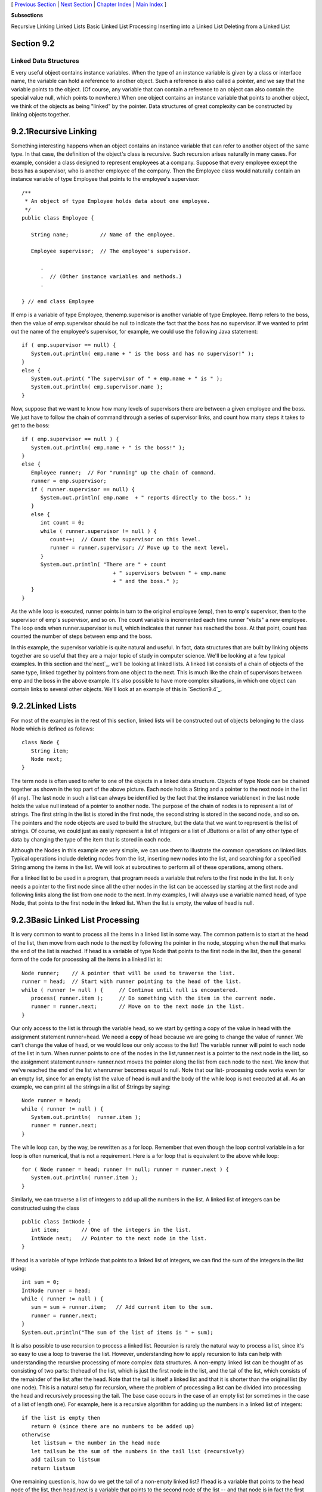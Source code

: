 [ `Previous Section`_ | `Next Section`_ | `Chapter Index`_ | `Main
Index`_ ]


**Subsections**


Recursive Linking
Linked Lists
Basic Linked List Processing
Inserting into a Linked List
Deleting from a Linked List



Section 9.2
~~~~~~~~~~~


Linked Data Structures
----------------------



E very useful object contains instance variables. When the type of an
instance variable is given by a class or interface name, the variable
can hold a reference to another object. Such a reference is also
called a pointer, and we say that the variable points to the object.
(Of course, any variable that can contain a reference to an object can
also contain the special value null, which points to nowhere.) When
one object contains an instance variable that points to another
object, we think of the objects as being "linked" by the pointer. Data
structures of great complexity can be constructed by linking objects
together.





9.2.1Recursive Linking
~~~~~~~~~~~~~~~~~~~~~~

Something interesting happens when an object contains an instance
variable that can refer to another object of the same type. In that
case, the definition of the object's class is recursive. Such
recursion arises naturally in many cases. For example, consider a
class designed to represent employees at a company. Suppose that every
employee except the boss has a supervisor, who is another employee of
the company. Then the Employee class would naturally contain an
instance variable of type Employee that points to the employee's
supervisor:


::

    
    /**
     * An object of type Employee holds data about one employee.
     */
    public class Employee {
           
       String name;          // Name of the employee.
       
       Employee supervisor;  // The employee's supervisor.
    
          .
          .  // (Other instance variables and methods.)
          .
          
    } // end class Employee


If emp is a variable of type Employee, thenemp.supervisor is another
variable of type Employee. Ifemp refers to the boss, then the value of
emp.supervisor should be null to indicate the fact that the boss has
no supervisor. If we wanted to print out the name of the employee's
supervisor, for example, we could use the following Java statement:


::

    if ( emp.supervisor == null) {
       System.out.println( emp.name + " is the boss and has no supervisor!" );
    }
    else {
       System.out.print( "The supervisor of " + emp.name + " is " );
       System.out.println( emp.supervisor.name );
    }


Now, suppose that we want to know how many levels of supervisors there
are between a given employee and the boss. We just have to follow the
chain of command through a series of supervisor links, and count how
many steps it takes to get to the boss:


::

    if ( emp.supervisor == null ) {
       System.out.println( emp.name + " is the boss!" );
    }
    else {
       Employee runner;  // For "running" up the chain of command.
       runner = emp.supervisor;
       if ( runner.supervisor == null) {
          System.out.println( emp.name  + " reports directly to the boss." );
       }
       else {
          int count = 0;
          while ( runner.supervisor != null ) {
             count++;  // Count the supervisor on this level.
             runner = runner.supervisor; // Move up to the next level.
          }
          System.out.println( "There are " + count
                                 + " supervisors between " + emp.name
                                 + " and the boss." );
       }
    }


As the while loop is executed, runner points in turn to the original
employee (emp), then to emp's supervisor, then to the supervisor of
emp's supervisor, and so on. The count variable is incremented each
time runner "visits" a new employee. The loop ends when
runner.supervisor is null, which indicates that runner has reached the
boss. At that point, count has counted the number of steps between emp
and the boss.

In this example, the supervisor variable is quite natural and useful.
In fact, data structures that are built by linking objects together
are so useful that they are a major topic of study in computer
science. We'll be looking at a few typical examples. In this section
and the`next`_, we'll be looking at linked lists. A linked list
consists of a chain of objects of the same type, linked together by
pointers from one object to the next. This is much like the chain of
supervisors between emp and the boss in the above example. It's also
possible to have more complex situations, in which one object can
contain links to several other objects. We'll look at an example of
this in `Section9.4`_.







9.2.2Linked Lists
~~~~~~~~~~~~~~~~~

For most of the examples in the rest of this section, linked lists
will be constructed out of objects belonging to the class Node which
is defined as follows:


::

    class Node {
       String item;
       Node next;
    }


The term node is often used to refer to one of the objects in a linked
data structure. Objects of type Node can be chained together as shown
in the top part of the above picture. Each node holds a String and a
pointer to the next node in the list (if any). The last node in such a
list can always be identified by the fact that the instance
variablenext in the last node holds the value null instead of a
pointer to another node. The purpose of the chain of nodes is to
represent a list of strings. The first string in the list is stored in
the first node, the second string is stored in the second node, and so
on. The pointers and the node objects are used to build the structure,
but the data that we want to represent is the list of strings. Of
course, we could just as easily represent a list of integers or a list
of JButtons or a list of any other type of data by changing the type
of the item that is stored in each node.

Although the Nodes in this example are very simple, we can use them to
illustrate the common operations on linked lists. Typical operations
include deleting nodes from the list, inserting new nodes into the
list, and searching for a specified String among the items in the
list. We will look at subroutines to perform all of these operations,
among others.

For a linked list to be used in a program, that program needs a
variable that refers to the first node in the list. It only needs a
pointer to the first node since all the other nodes in the list can be
accessed by starting at the first node and following links along the
list from one node to the next. In my examples, I will always use a
variable named head, of type Node, that points to the first node in
the linked list. When the list is empty, the value of head is null.







9.2.3Basic Linked List Processing
~~~~~~~~~~~~~~~~~~~~~~~~~~~~~~~~~

It is very common to want to process all the items in a linked list in
some way. The common pattern is to start at the head of the list, then
move from each node to the next by following the pointer in the node,
stopping when the null that marks the end of the list is reached. If
head is a variable of type Node that points to the first node in the
list, then the general form of the code for processing all the items
in a linked list is:


::

    Node runner;    // A pointer that will be used to traverse the list.
    runner = head;  // Start with runner pointing to the head of the list.
    while ( runner != null ) {     // Continue until null is encountered.
       process( runner.item );     // Do something with the item in the current node.
       runner = runner.next;       // Move on to the next node in the list.
    }


Our only access to the list is through the variable head, so we start
by getting a copy of the value in head with the assignment statement
runner=head. We need a **copy** of head because we are going to change
the value of runner. We can't change the value of head, or we would
lose our only access to the list! The variable runner will point to
each node of the list in turn. When runner points to one of the nodes
in the list,runner.next is a pointer to the next node in the list, so
the assignment statement runner= runner.next moves the pointer along
the list from each node to the next. We know that we've reached the
end of the list whenrunner becomes equal to null. Note that our list-
processing code works even for an empty list, since for an empty list
the value of head is null and the body of the while loop is not
executed at all. As an example, we can print all the strings in a list
of Strings by saying:


::

    Node runner = head;
    while ( runner != null ) {
       System.out.println(  runner.item );
       runner = runner.next;
    }


The while loop can, by the way, be rewritten as a for loop. Remember
that even though the loop control variable in a for loop is often
numerical, that is not a requirement. Here is a for loop that is
equivalent to the above while loop:


::

    for ( Node runner = head; runner != null; runner = runner.next ) {
       System.out.println( runner.item );
    }


Similarly, we can traverse a list of integers to add up all the
numbers in the list. A linked list of integers can be constructed
using the class


::

    public class IntNode {
       int item;       // One of the integers in the list.
       IntNode next;   // Pointer to the next node in the list.
    }


If head is a variable of type IntNode that points to a linked list of
integers, we can find the sum of the integers in the list using:


::

    int sum = 0;
    IntNode runner = head;
    while ( runner != null ) {
       sum = sum + runner.item;   // Add current item to the sum.
       runner = runner.next;
    }
    System.out.println("The sum of the list of items is " + sum);


It is also possible to use recursion to process a linked list.
Recursion is rarely the natural way to process a list, since it's so
easy to use a loop to traverse the list. However, understanding how to
apply recursion to lists can help with understanding the recursive
processing of more complex data structures. A non-empty linked list
can be thought of as consisting of two parts: thehead of the list,
which is just the first node in the list, and the tail of the list,
which consists of the remainder of the list after the head. Note that
the tail is itself a linked list and that it is shorter than the
original list (by one node). This is a natural setup for recursion,
where the problem of processing a list can be divided into processing
the head and recursively processing the tail. The base case occurs in
the case of an empty list (or sometimes in the case of a list of
length one). For example, here is a recursive algorithm for adding up
the numbers in a linked list of integers:


::

    if the list is empty then
       return 0 (since there are no numbers to be added up)
    otherwise
       let listsum = the number in the head node 
       let tailsum be the sum of the numbers in the tail list (recursively)
       add tailsum to listsum
       return listsum


One remaining question is, how do we get the tail of a non-empty
linked list? Ifhead is a variable that points to the head node of the
list, then head.next is a variable that points to the second node of
the list -- and that node is in fact the first node of the tail. So,
we can view head.next as a pointer to the tail of the list. One
special case is when the original list consists of a single node. In
that case, the tail of the list is empty, and head.next isnull. Since
an empty list is represented by a null pointer,head.next represents
the tail of the list even in this special case. This allows us to
write a recursive list-summing function in Java as


::

    /**
     *  Compute the sum of all the integers in a linked list of integers.
     *  @param head a pointer to the first node in the linked list
     */
    public static int addItemsInList( IntNode head ) {
       if ( head == null ) {
             // Base case:  The list is empty,  so the sum is zero.
          return 0;
       }
       else {
             // Recursive case:  The list is non-empty.  Find the sum of
             // the tail list, and add that to the item in the head node.
             // (Note that this case could be written simply as
             //     return head.item + addItemsInList( head.next );)
          int listsum = head.item;
          int tailsum = addItemsInList( head.next );
          listsum = listsum + tailsum;
          return listsum;
       }
    }


I will finish by presenting a list-processing problem that is easy to
solve with recursion, but quite tricky to solve without it. The
problem is to print out all the strings in a linked list of strings in
the **reverse** of the order in which they occur in the list. Note
that when we do this, the item in the head of a list is printed out
after all the items in the tail of the list. This leads to the
following recursive routine. You should convince yourself that it
works, and you should think about trying to do the same thing without
using recursion:


::

    public static void printReversed( Node head ) {
       if ( head == null ) {
             // Base case:  The list is empty, and there is nothing to print.
          return;
       }
       else {
             // Recursive case:  The list is non-empty.
          printReversed( head.next );  // Print strings from tail, in reverse order.
          System.out.println( head.item );  // Then print string from head node.
       }
    }





In the rest of this section, we'll look at a few more advanced
operations on a linked list of strings. The subroutines that we
consider are instance methods in a class, StringList. An object of
type StringList represents a linked list of strings. The class has a
private instance variable named head of type Node that points to the
first node in the list, or is null if the list is empty. Instance
methods in class StringList access head as a global variable. The
source code for StringList is in the file `StringList.java`_, and it
is used in the sample program `ListDemo.java`_. Here is an applet that
simulates the ListDemo program. In this applet, you start with an
empty list, so you have to add some strings to it before you can do
anything else. The "find" operation just tells you whether a specified
string is in the list.



Suppose we want to know whether a specified string, searchItem, occurs
somewhere in a list of strings. We have to compare searchItem to
eachitem in the list. This is an example of basic list traversal and
processing. However, in this case, we can stop processing if we find
the item that we are looking for.


::

    /**
     * Searches the list for a specified item. 
     * @param searchItem the item that is to be searched for
     * @return true if searchItem is one of the items in the list or false if
     *    searchItem does not occur in the list.
     */
    public boolean find(String searchItem) {
    
       Node runner;    // A pointer for traversing the list.
    
       runner = head;  // Start by looking at the head of the list.
                       //   (head is an instance variable! )
       
       while ( runner != null ) {
             // Go through the list looking at the string in each
             // node.  If the string is the one we are looking for,
             // return true, since the string has been found in the list.
          if ( runner.item.equals(searchItem) )
             return true;
          runner = runner.next;  // Move on to the next node.
       }
    
       // At this point, we have looked at all the items in the list
       // without finding searchItem.  Return false to indicate that
       // the item does not exist in the list.
    
       return false;
    
    } // end find()


It is possible that the list is empty, that is, that the value ofhead
is null. We should be careful that this case is handled properly. In
the above code, if head is null, then the body of the while loop is
never executed at all, so no nodes are processed and the return value
is false. This is exactly what we want when the list is empty, since
the searchItem can't occur in an empty list.





9.2.4Inserting into a Linked List
~~~~~~~~~~~~~~~~~~~~~~~~~~~~~~~~~

The problem of inserting a new item into a linked list is more
difficult, at least in the case where the item is inserted into the
middle of the list. (In fact, it's probably the most difficult
operation on linked data structures that you'll encounter in this
chapter.) In the StringList class, theitems in the nodes of the linked
list are kept in increasing order. When a new item is inserted into
the list, it must be inserted at the correct position according to
this ordering. This means that, usually, we will have to insert the
new item somewhere in the middle of the list, between two existing
nodes. To do this, it's convenient to have two variables of type Node,
which refer to the existing nodes that will lie on either side of the
new node. In the following illustration, these variables are previous
andrunner. Another variable, newNode, refers to the new node. In order
to do the insertion, the link from previous to runner must be
"broken," and new links from previous to newNode and from newNode to
runner must be added:



Once we have previous and runner pointing to the right nodes, the
command "previous.next= newNode;" can be used to makeprevious.next
point to the new node, instead of to the node indicated by runner. And
the command "newNode.next= runner" will setnewNode.next to point to
the correct place. However, before we can use these commands, we need
to set up runner and previous as shown in the illustration. The idea
is to start at the first node of the list, and then move along the
list past all the items that are less than the new item. While doing
this, we have to be aware of the danger of "falling off the end of the
list." That is, we can't continue if runner reaches the end of the
list and becomes null. If insertItem is the item that is to be
inserted, and if we assume that it does, in fact, belong somewhere in
the middle of the list, then the following code would correctly
positionprevious and runner:


::

    Node runner, previous;
    previous = head;     // Start at the beginning of the list.  
    runner = head.next;
    while ( runner != null && runner.item.compareTo(insertItem) < 0 ) {
       previous = runner;  // "previous = previous.next" would also work
       runner = runner.next;
    }


(This uses the compareTo() instance method from the String class to
test whether the item in the node is less than the item that is being
inserted. See `Subsection2.3.2`_.)

This is fine, except that the assumption that the new node is inserted
into the middle of the list is not always valid. It might be
thatinsertItem is less than the first item of the list. In that case,
the new node must be inserted at the head of the list. This can be
done with the instructions


::

    newNode.next = head;   // Make newNode.next point to the old head.
    head = newNode;        // Make newNode the new head of the list.


It is also possible that the list is empty. In that case, newNode will
become the first and only node in the list. This can be accomplished
simply by setting head = newNode. The following insert() method from
the StringList class covers all of these possibilities:


::

    /**
     * Insert a specified item to the list, keeping the list in order.
     * @param insertItem the item that is to be inserted.
     */
    public void insert(String insertItem) {
    
       Node newNode;          // A Node to contain the new item.
       newNode = new Node();
       newNode.item = insertItem;  // (N.B.  newNode.next is null.)
    
       if ( head == null ) {
              // The new item is the first (and only) one in the list.
              // Set head to point to it.
          head = newNode;
       }
       else if ( head.item.compareTo(insertItem) >= 0 ) {
              // The new item is less than the first item in the list,
              // so it has to be inserted at the head of the list.
          newNode.next = head;
          head = newNode;
       }
       else {
              // The new item belongs somewhere after the first item
              // in the list.  Search for its proper position and insert it.
          Node runner;     // A node for traversing the list.
          Node previous;   // Always points to the node preceding runner.
          runner = head.next;   // Start by looking at the SECOND position.
          previous = head;
          while ( runner != null && runner.item.compareTo(insertItem) < 0 ) {
                 // Move previous and runner along the list until runner
                 // falls off the end or hits a list element that is
                 // greater than or equal to insertItem.  When this 
                 // loop ends, previous indicates the position where
                 // insertItem must be inserted.
             previous = runner;
             runner = runner.next;
          }
          newNode.next = runner;     // Insert newNode after previous.
          previous.next = newNode;
       }
    
    }  // end insert()


If you were paying close attention to the above discussion, you might
have noticed that there is one special case which is not mentioned.
What happens if the new node has to be inserted at the **end** of the
list? This will happen if all the items in the list are less than the
new item. In fact, this case is already handled correctly by the
subroutine, in the last part of the if statement. If insertItem is
greater than all the items in the list, then the while loop will end
when runner has traversed the entire list and become null. However,
when that happens, previous will be left pointing to the last node in
the list. Setting previous.next= newNode adds newNode onto the end of
the list. Sincerunner is null, the command newNode.next = runner sets
newNode.next to null, which is exactly what is needed to mark the end
of the list.





9.2.5Deleting from a Linked List
~~~~~~~~~~~~~~~~~~~~~~~~~~~~~~~~

The delete operation is similar to insert, although a little simpler.
There are still special cases to consider. When the first node in the
list is to be deleted, then the value of head has to be changed to
point to what was previously the second node in the list. Since
head.next refers to the second node in the list, this can be done by
setting head=head.next. (Once again, you should check that this works
when head.next isnull, that is, when there is no second node in the
list. In that case, the list becomes empty.)

If the node that is being deleted is in the middle of the list, then
we can set up previous and runner with runner pointing to the node
that is to be deleted and with previous pointing to the node that
precedes that node in the list. Once that is done, the command
"previous.next= runner.next;" will delete the node. The deleted node
will be garbage collected. I encourage you to draw a picture for
yourself to illustrate this operation. Here is the complete code for
the delete() method:


::

    /**
     * Delete a specified item from the list, if that item is present.
     * If multiple copies of the item are present in the list, only
     * the one that comes first in the list is deleted.
     * @param deleteItem the item to be deleted
     * @return true if the item was found and deleted, or false if the item
     *    was not in the list.
     */
    public boolean delete(String deleteItem) {
    
       if ( head == null ) {
              // The list is empty, so it certainly doesn't contain deleteString.
          return false;
       }
       else if ( head.item.equals(deleteItem) ) {
               // The string is the first item of the list.  Remove it.
          head = head.next;
          return true;
       }
       else {
              // The string, if it occurs at all, is somewhere beyond the 
              // first element of the list.  Search the list.
          Node runner;     // A node for traversing the list.
          Node previous;   // Always points to the node preceding runner.
          runner = head.next;   // Start by looking at the SECOND list node.
          previous = head;
          while ( runner != null && runner.item.compareTo(deleteItem) < 0 ) {
                 // Move previous and runner along the list until runner
                 // falls off the end or hits a list element that is
                 // greater than or equal to deleteItem.  When this 
                 // loop ends, runner indicates the position where
                 // deleteItem must be, if it is in the list.
             previous = runner;
             runner = runner.next;
          }
          if ( runner != null && runner.item.equals(deleteItem) ) {
                 // Runner points to the node that is to be deleted.
                 // Remove it by changing the pointer in the previous node.
             previous.next = runner.next;
             return true;
          }
          else {
                 // The item does not exist in the list.
             return false;
          }
       }
    
    } // end delete()




[ `Previous Section`_ | `Next Section`_ | `Chapter Index`_ | `Main
Index`_ ]

.. _next: http://math.hws.edu/javanotes/c9/../c9/s3.html
.. _Main Index: http://math.hws.edu/javanotes/c9/../index.html
.. _Previous Section: http://math.hws.edu/javanotes/c9/s1.html
.. _9.4: http://math.hws.edu/javanotes/c9/../c9/s4.html
.. _Next Section: http://math.hws.edu/javanotes/c9/s3.html
.. _ListDemo.java: http://math.hws.edu/javanotes/c9/../source/ListDemo.java
.. _StringList.java: http://math.hws.edu/javanotes/c9/../source/StringList.java
.. _2.3.2: http://math.hws.edu/javanotes/c9/../c2/s3.html#basics.3.2
.. _Chapter Index: http://math.hws.edu/javanotes/c9/index.html


